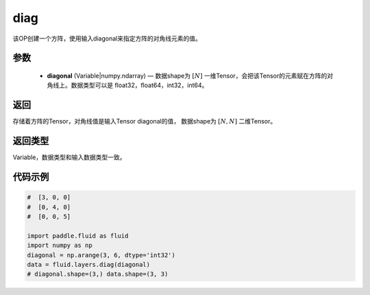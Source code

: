 .. _cn_api_fluid_layers_diag:

diag
-------------------------------

.. py:function:: paddle.fluid.layers.diag(diagonal)

该OP创建一个方阵，使用输入diagonal来指定方阵的对角线元素的值。

参数
::::::::::::

    - **diagonal** (Variable|numpy.ndarray) — 数据shape为 :math:`[N]` 一维Tensor，会把该Tensor的元素赋在方阵的对角线上。数据类型可以是 float32，float64，int32，int64。

返回
::::::::::::
存储着方阵的Tensor，对角线值是输入Tensor diagonal的值， 数据shape为 :math:`[N, N]` 二维Tensor。

返回类型
::::::::::::
Variable，数据类型和输入数据类型一致。

代码示例
::::::::::::

.. code-block:: python

        #  [3, 0, 0]
        #  [0, 4, 0]
        #  [0, 0, 5]

        import paddle.fluid as fluid
        import numpy as np
        diagonal = np.arange(3, 6, dtype='int32')
        data = fluid.layers.diag(diagonal)
        # diagonal.shape=(3,) data.shape=(3, 3)




